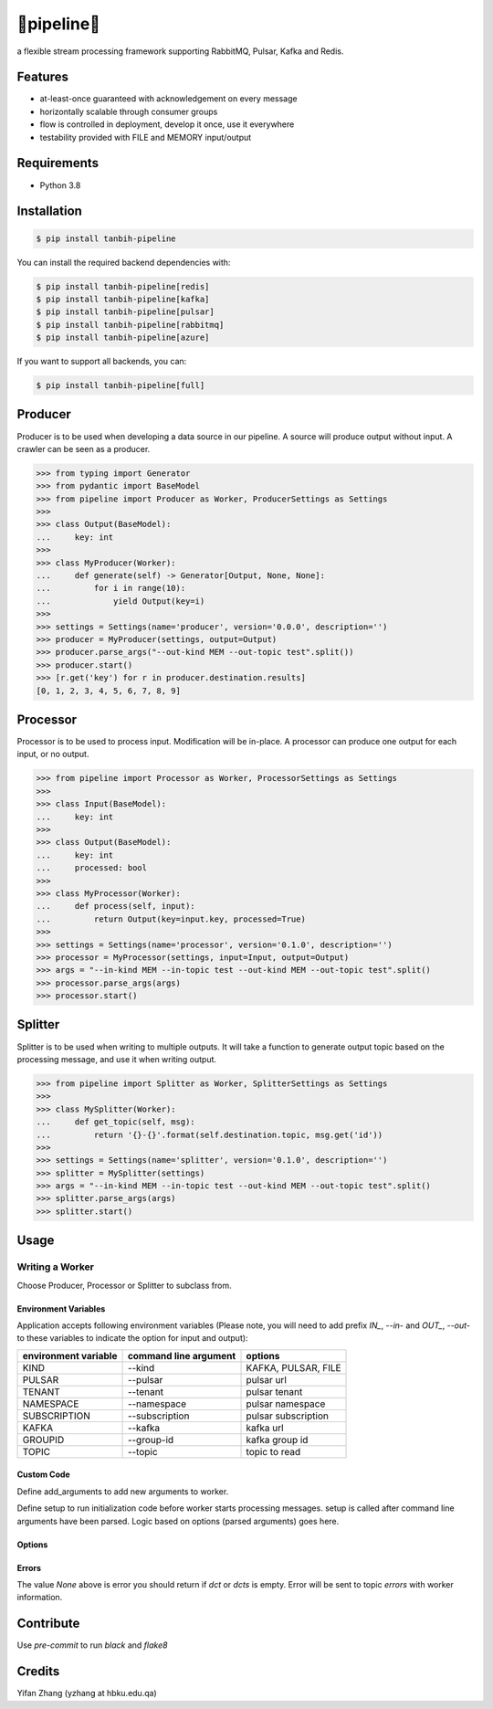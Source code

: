 🔀pipeline🔀
============
.. image:: https://badge.fury.io/py/tanbih-pipeline.svg
    :target: https://badge.fury.io/py/tanbih-pipeline
.. image:: https://readthedocs.org/projects/tanbih-pipeline/badge/?version=latest
    :target: https://tanbih-pipeline.readthedocs.io/en/latest/?badge=latest
    :alt: Documentation Status

a flexible stream processing framework supporting RabbitMQ, Pulsar, Kafka and Redis.

Features
--------

- at-least-once guaranteed with acknowledgement on every message
- horizontally scalable through consumer groups
- flow is controlled in deployment, develop it once, use it everywhere
- testability provided with FILE and MEMORY input/output

Requirements
------------

- Python 3.8

Installation
------------

.. code-block:: bash

    $ pip install tanbih-pipeline

You can install the required backend dependencies with:

.. code-block:: bash

    $ pip install tanbih-pipeline[redis]
    $ pip install tanbih-pipeline[kafka]
    $ pip install tanbih-pipeline[pulsar]
    $ pip install tanbih-pipeline[rabbitmq]
    $ pip install tanbih-pipeline[azure]

If you want to support all backends, you can:

.. code-block:: bash

    $ pip install tanbih-pipeline[full]


Producer
---------

Producer is to be used when developing a data source in our pipeline. A source
will produce output without input. A crawler can be seen as a producer.

.. code-block:: python

    >>> from typing import Generator
    >>> from pydantic import BaseModel
    >>> from pipeline import Producer as Worker, ProducerSettings as Settings
    >>>
    >>> class Output(BaseModel):
    ...     key: int
    >>>
    >>> class MyProducer(Worker):
    ...     def generate(self) -> Generator[Output, None, None]:
    ...         for i in range(10):
    ...             yield Output(key=i)
    >>>
    >>> settings = Settings(name='producer', version='0.0.0', description='')
    >>> producer = MyProducer(settings, output=Output)
    >>> producer.parse_args("--out-kind MEM --out-topic test".split())
    >>> producer.start()
    >>> [r.get('key') for r in producer.destination.results]
    [0, 1, 2, 3, 4, 5, 6, 7, 8, 9]


Processor
---------

Processor is to be used to process input. Modification will be in-place. A processor
can produce one output for each input, or no output.

.. code-block:: python

    >>> from pipeline import Processor as Worker, ProcessorSettings as Settings
    >>>
    >>> class Input(BaseModel):
    ...     key: int
    >>>
    >>> class Output(BaseModel):
    ...     key: int
    ...     processed: bool
    >>>
    >>> class MyProcessor(Worker):
    ...     def process(self, input):
    ...         return Output(key=input.key, processed=True)
    >>>
    >>> settings = Settings(name='processor', version='0.1.0', description='')
    >>> processor = MyProcessor(settings, input=Input, output=Output)
    >>> args = "--in-kind MEM --in-topic test --out-kind MEM --out-topic test".split()
    >>> processor.parse_args(args)
    >>> processor.start()


Splitter
--------

Splitter is to be used when writing to multiple outputs. It will take a function to
generate output topic based on the processing message, and use it when writing output.

.. code-block:: python

    >>> from pipeline import Splitter as Worker, SplitterSettings as Settings
    >>>
    >>> class MySplitter(Worker):
    ...     def get_topic(self, msg):
    ...         return '{}-{}'.format(self.destination.topic, msg.get('id'))
    >>>
    >>> settings = Settings(name='splitter', version='0.1.0', description='')
    >>> splitter = MySplitter(settings)
    >>> args = "--in-kind MEM --in-topic test --out-kind MEM --out-topic test".split()
    >>> splitter.parse_args(args)
    >>> splitter.start()


Usage
-----

Writing a Worker
################


Choose Producer, Processor or Splitter to subclass from.

Environment Variables
*********************

Application accepts following environment variables 
(Please note, you will need to add prefix `IN_`, `--in-` and
`OUT_`, `--out-` to these variables to indicate the option for
input and output):

+----------------+-----------------+---------------------+
|   environment  |  command line   |                     |
|   variable     |  argument       | options             |
+================+=================+=====================+
|   KIND         |  --kind         | KAFKA, PULSAR, FILE |
+----------------+-----------------+---------------------+
|   PULSAR       |  --pulsar       | pulsar url          |
+----------------+-----------------+---------------------+
|   TENANT       |  --tenant       | pulsar tenant       |
+----------------+-----------------+---------------------+
|   NAMESPACE    |  --namespace    | pulsar namespace    |
+----------------+-----------------+---------------------+
|   SUBSCRIPTION |  --subscription | pulsar subscription |
+----------------+-----------------+---------------------+
|   KAFKA        |  --kafka        | kafka url           |
+----------------+-----------------+---------------------+
|   GROUPID      |  --group-id     | kafka group id      |
+----------------+-----------------+---------------------+
|   TOPIC        |  --topic        | topic to read       |
+----------------+-----------------+---------------------+


Custom Code
***********

Define add_arguments to add new arguments to worker.

Define setup to run initialization code before worker starts processing messages. setup is called after
command line arguments have been parsed. Logic based on options (parsed arguments) goes here.


Options
*******


Errors
******

The value `None` above is error you should return if `dct` or `dcts` is empty.
Error will be sent to topic `errors` with worker information.


Contribute
----------

Use `pre-commit` to run `black` and `flake8`


Credits
-------

Yifan Zhang (yzhang at hbku.edu.qa)
